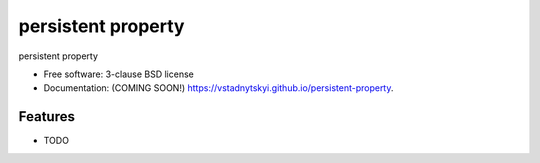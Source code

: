 ===================
persistent property
===================

.. image:: https://img.shields.io/travis/vstadnytskyi/persistent-property.svg
        :target: https://travis-ci.org/vstadnytskyi/persistent-property

.. image:: https://img.shields.io/pypi/v/persistent-property.svg
        :target: https://pypi.python.org/pypi/persistent-property


persistent property

* Free software: 3-clause BSD license
* Documentation: (COMING SOON!) https://vstadnytskyi.github.io/persistent-property.

Features
--------

* TODO

